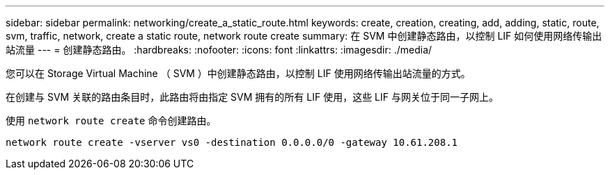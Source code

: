 ---
sidebar: sidebar 
permalink: networking/create_a_static_route.html 
keywords: create, creation, creating, add, adding, static, route, svm, traffic, network, create a static route, network route create 
summary: 在 SVM 中创建静态路由，以控制 LIF 如何使用网络传输出站流量 
---
= 创建静态路由。
:hardbreaks:
:nofooter: 
:icons: font
:linkattrs: 
:imagesdir: ./media/


[role="lead"]
您可以在 Storage Virtual Machine （ SVM ）中创建静态路由，以控制 LIF 使用网络传输出站流量的方式。

在创建与 SVM 关联的路由条目时，此路由将由指定 SVM 拥有的所有 LIF 使用，这些 LIF 与网关位于同一子网上。

使用 `network route create` 命令创建路由。

....
network route create -vserver vs0 -destination 0.0.0.0/0 -gateway 10.61.208.1
....